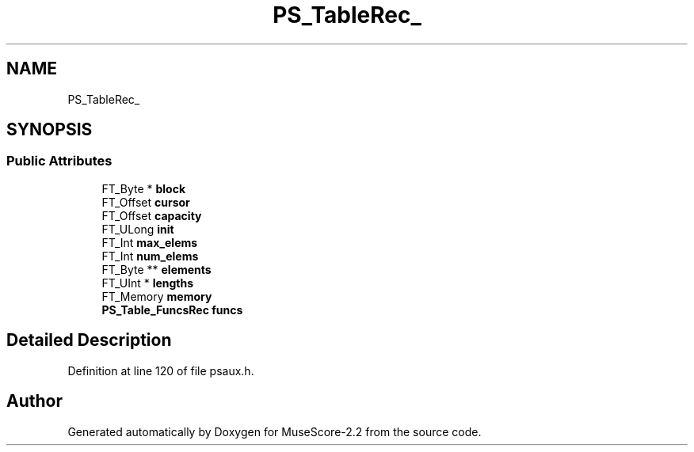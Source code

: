 .TH "PS_TableRec_" 3 "Mon Jun 5 2017" "MuseScore-2.2" \" -*- nroff -*-
.ad l
.nh
.SH NAME
PS_TableRec_
.SH SYNOPSIS
.br
.PP
.SS "Public Attributes"

.in +1c
.ti -1c
.RI "FT_Byte * \fBblock\fP"
.br
.ti -1c
.RI "FT_Offset \fBcursor\fP"
.br
.ti -1c
.RI "FT_Offset \fBcapacity\fP"
.br
.ti -1c
.RI "FT_ULong \fBinit\fP"
.br
.ti -1c
.RI "FT_Int \fBmax_elems\fP"
.br
.ti -1c
.RI "FT_Int \fBnum_elems\fP"
.br
.ti -1c
.RI "FT_Byte ** \fBelements\fP"
.br
.ti -1c
.RI "FT_UInt * \fBlengths\fP"
.br
.ti -1c
.RI "FT_Memory \fBmemory\fP"
.br
.ti -1c
.RI "\fBPS_Table_FuncsRec\fP \fBfuncs\fP"
.br
.in -1c
.SH "Detailed Description"
.PP 
Definition at line 120 of file psaux\&.h\&.

.SH "Author"
.PP 
Generated automatically by Doxygen for MuseScore-2\&.2 from the source code\&.
